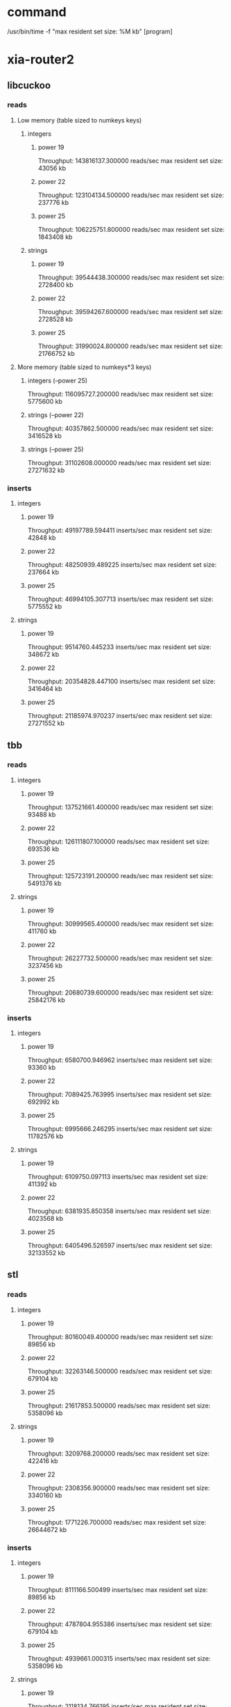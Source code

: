 * command
  /usr/bin/time -f "max resident set size: %M kb" [program]
* xia-router2
** libcuckoo
*** reads
**** Low memory (table sized to numkeys keys)
***** integers
****** power 19
       Throughput: 143816137.300000 reads/sec
       max resident set size: 43056 kb
****** power 22
       Throughput: 123104134.500000 reads/sec
       max resident set size: 237776 kb
****** power 25
       Throughput: 106225751.800000 reads/sec
       max resident set size: 1843408 kb
***** strings
****** power 19
       Throughput: 39544438.300000 reads/sec
       max resident set size: 2728400 kb
****** power 22
       Throughput: 39594267.600000 reads/sec
       max resident set size: 2728528 kb
****** power 25
       Throughput: 31990024.800000 reads/sec
       max resident set size: 21766752 kb
**** More memory (table sized to numkeys*3 keys)
***** integers (--power 25)
      Throughput: 116095727.200000 reads/sec
      max resident set size: 5775600 kb
***** strings (--power 22)
      Throughput: 40357862.500000 reads/sec
      max resident set size: 3416528 kb
***** strings (--power 25)
      Throughput: 31102608.000000 reads/sec
      max resident set size: 27271632 kb
*** inserts
**** integers
***** power 19
      Throughput: 49197789.594411 inserts/sec
      max resident set size: 42848 kb
***** power 22
      Throughput: 48250939.489225 inserts/sec
      max resident set size: 237664 kb
***** power 25
     Throughput: 46994105.307713 inserts/sec
     max resident set size: 5775552 kb
**** strings
***** power 19
      Throughput: 9514760.445233 inserts/sec
      max resident set size: 348672 kb
***** power 22
     Throughput: 20354828.447100 inserts/sec
     max resident set size: 3416464 kb
***** power 25
     Throughput: 21185974.970237 inserts/sec
     max resident set size: 27271552 kb
** tbb
*** reads
**** integers
***** power 19
      Throughput: 137521661.400000 reads/sec
      max resident set size: 93488 kb
***** power 22
      Throughput: 126111807.100000 reads/sec
      max resident set size: 693536 kb
***** power 25
      Throughput: 125723191.200000 reads/sec
      max resident set size: 5491376 kb
**** strings
***** power 19
      Throughput: 30999565.400000 reads/sec
      max resident set size: 411760 kb
***** power 22
      Throughput: 26227732.500000 reads/sec
      max resident set size: 3237456 kb
***** power 25
      Throughput: 20680739.600000 reads/sec
      max resident set size: 25842176 kb
*** inserts
**** integers
***** power 19
      Throughput: 6580700.946962 inserts/sec
      max resident set size: 93360 kb
***** power 22
      Throughput: 7089425.763995 inserts/sec
      max resident set size: 692992 kb
***** power 25
     Throughput: 6995666.246295 inserts/sec
     max resident set size: 11782576 kb
**** strings
***** power 19
      Throughput: 6109750.097113 inserts/sec
      max resident set size: 411392 kb
***** power 22
     Throughput: 6381935.850358 inserts/sec
     max resident set size: 4023568 kb
***** power 25
     Throughput: 6405496.526597 inserts/sec
     max resident set size: 32133552 kb
** stl
*** reads
**** integers
***** power 19
      Throughput: 80160049.400000 reads/sec
      max resident set size: 89856 kb
***** power 22
      Throughput: 32263146.500000 reads/sec
      max resident set size: 679104 kb
***** power 25
      Throughput: 21617853.500000 reads/sec
      max resident set size: 5358096 kb
**** strings
***** power 19
      Throughput: 3209768.200000 reads/sec
      max resident set size: 422416 kb
***** power 22
      Throughput: 2308356.900000 reads/sec
      max resident set size: 3340160 kb
***** power 25
      Throughput: 1771226.700000 reads/sec
      max resident set size: 26644672 kb
*** inserts
**** integers
***** power 19
     Throughput: 8111166.500499 inserts/sec
     max resident set size: 89856 kb
***** power 22
     Throughput: 4787804.955386 inserts/sec
     max resident set size: 679104 kb
***** power 25
     Throughput: 4939661.000315 inserts/sec
     max resident set size: 5358096 kb
**** strings
***** power 19
     Throughput: 2118134.766195 inserts/sec
     max resident set size: 422416 kb
***** power 22
     Throughput: 1688062.781055 inserts/sec
     max resident set size: 3340144 kb
***** power 25
     Throughput: 1747392.219030 inserts/sec
     max resident set size: 26644672 kb

